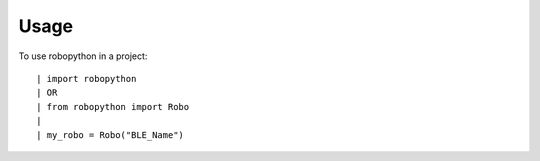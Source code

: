 =====
Usage
=====

To use robopython in a project::

| import robopython
| OR
| from robopython import Robo
|
| my_robo = Robo("BLE_Name")
